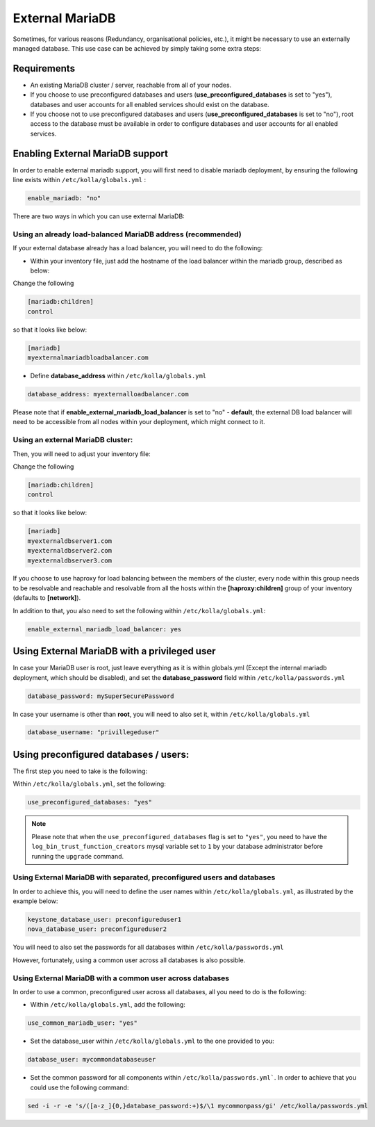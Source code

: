 .. _external-mariadb-guide:

================
External MariaDB
================

Sometimes, for various reasons (Redundancy, organisational policies, etc.),
it might be necessary to use an externally managed database.
This use case can be achieved by simply taking some extra steps:

Requirements
============

* An existing MariaDB cluster / server, reachable from all of your
  nodes.
* If you choose to use preconfigured databases and users
  (**use_preconfigured_databases** is set to "yes"), databases and
  user accounts for all enabled services should exist on the
  database.
* If you choose not to use preconfigured databases and users
  (**use_preconfigured_databases** is set to "no"), root access to
  the database must be available in order to configure databases and
  user accounts for all enabled services.

Enabling External MariaDB support
=================================

In order to enable external mariadb support,
you will first need to disable mariadb deployment,
by ensuring the following line exists within ``/etc/kolla/globals.yml`` :

.. code-block:: yaml

  enable_mariadb: "no"

.. end

There are two ways in which you can use
external MariaDB:

Using an already load-balanced MariaDB address (recommended)
------------------------------------------------------------

If your external database already has a
load balancer, you will need to do the following:

* Within your inventory file, just add the hostname
  of the load balancer within the mariadb group,
  described as below:

Change the following

.. code-block:: ini

  [mariadb:children]
  control

.. end

so that it looks like below:

.. code-block:: ini

  [mariadb]
  myexternalmariadbloadbalancer.com

.. end

* Define **database_address** within ``/etc/kolla/globals.yml``

.. code-block:: yaml

  database_address: myexternalloadbalancer.com

.. end

Please note that if **enable_external_mariadb_load_balancer** is
set to "no" - **default**, the external DB load balancer will need to be
accessible from all nodes within your deployment, which might
connect to it.

Using an external MariaDB cluster:
----------------------------------

Then, you will need to adjust your inventory file:

Change the following

.. code-block:: ini

  [mariadb:children]
  control

.. end

so that it looks like below:

.. code-block:: ini

  [mariadb]
  myexternaldbserver1.com
  myexternaldbserver2.com
  myexternaldbserver3.com

.. end

If you choose to use haproxy for load balancing between the
members of the cluster, every node within this group
needs to be resolvable and reachable and resolvable from all
the hosts within the **[haproxy:children]**  group
of your inventory (defaults to **[network]**).

In addition to that, you also need to set the following within
``/etc/kolla/globals.yml``:

.. code-block:: yaml

  enable_external_mariadb_load_balancer: yes

.. end

Using External MariaDB with a privileged user
=============================================

In case your MariaDB user is root, just leave
everything as it is within globals.yml (Except the
internal mariadb deployment, which should be disabled),
and set the **database_password** field within
``/etc/kolla/passwords.yml``

.. code-block:: yaml

  database_password: mySuperSecurePassword

.. end

In case your username is other than **root**, you will
need to also set it, within ``/etc/kolla/globals.yml``

.. code-block:: yaml

  database_username: "privillegeduser"

.. end

Using preconfigured databases / users:
======================================

The first step you need to take is the following:

Within ``/etc/kolla/globals.yml``, set the following:

.. code-block:: yaml

  use_preconfigured_databases: "yes"

.. end

.. note:: Please note that when the ``use_preconfigured_databases`` flag
  is set to ``"yes"``, you need to have the ``log_bin_trust_function_creators``
  mysql variable set to ``1`` by your database administrator before running the
  ``upgrade`` command.

Using External MariaDB with separated, preconfigured users and databases
------------------------------------------------------------------------

In order to achieve this, you will need to define the user names within
``/etc/kolla/globals.yml``, as illustrated by the example below:


.. code-block:: yaml

  keystone_database_user: preconfigureduser1
  nova_database_user: preconfigureduser2

.. end

You will need to also set the passwords for all databases within
``/etc/kolla/passwords.yml``


However, fortunately, using a common user across
all databases is also possible.


Using External MariaDB with a common user across databases
----------------------------------------------------------

In order to use a common, preconfigured user across all databases,
all you need to do is the following:

* Within ``/etc/kolla/globals.yml``, add the following:

.. code-block:: yaml

  use_common_mariadb_user: "yes"

.. end

* Set the database_user within ``/etc/kolla/globals.yml`` to
  the one provided to you:

.. code-block:: yaml

  database_user: mycommondatabaseuser

.. end

* Set the common password for all components within ``/etc/kolla/passwords.yml```.
  In order to achieve that you could use the following command:

.. code-block:: console

  sed -i -r -e 's/([a-z_]{0,}database_password:+)$/\1 mycommonpass/gi' /etc/kolla/passwords.yml

.. end